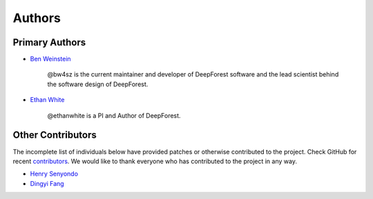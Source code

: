 =======
Authors
=======

Primary Authors
===============

* `Ben Weinstein <https://github.com/bw4sz>`_

    @bw4sz is the current maintainer and developer of DeepForest software
    and the lead scientist behind the software design of DeepForest.

* `Ethan White <https://github.com/ethanwhite>`_

    @ethanwhite is a PI and Author of DeepForest.

Other Contributors
==================

The incomplete list of individuals below have provided patches or otherwise
contributed to the project.
Check GitHub for recent `contributors <https://github.com/weecology/DeepForest/graphs/contributors>`_.
We would like to thank everyone who has contributed to the project in any way.

* `Henry Senyondo <https://github.com/henrykironde>`_

* `Dingyi Fang <https://github.com/dingyif>`_
